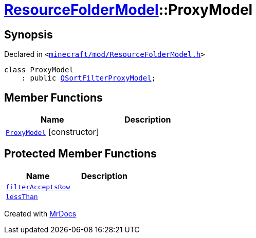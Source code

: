 [#ResourceFolderModel-ProxyModel]
= xref:ResourceFolderModel.adoc[ResourceFolderModel]::ProxyModel
:relfileprefix: ../
:mrdocs:


== Synopsis

Declared in `&lt;https://github.com/PrismLauncher/PrismLauncher/blob/develop/launcher/minecraft/mod/ResourceFolderModel.h#L175[minecraft&sol;mod&sol;ResourceFolderModel&period;h]&gt;`

[source,cpp,subs="verbatim,replacements,macros,-callouts"]
----
class ProxyModel
    : public xref:QSortFilterProxyModel.adoc[QSortFilterProxyModel];
----

== Member Functions
[cols=2]
|===
| Name | Description 

| xref:ResourceFolderModel/ProxyModel/2constructor.adoc[`ProxyModel`]         [.small]#[constructor]#
| 

|===

== Protected Member Functions
[cols=2]
|===
| Name | Description 

| xref:ResourceFolderModel/ProxyModel/filterAcceptsRow.adoc[`filterAcceptsRow`] 
| 

| xref:ResourceFolderModel/ProxyModel/lessThan.adoc[`lessThan`] 
| 

|===




[.small]#Created with https://www.mrdocs.com[MrDocs]#
